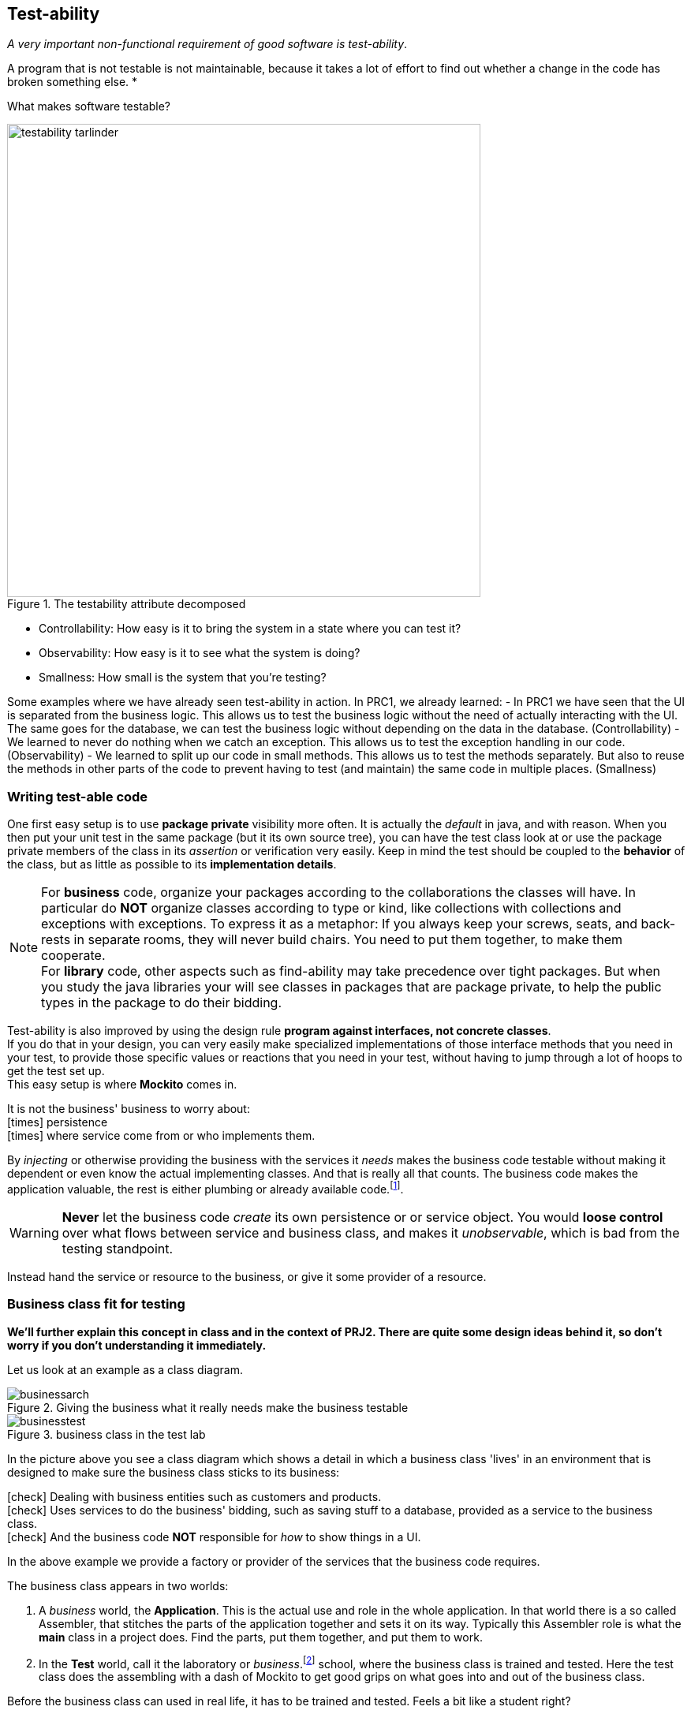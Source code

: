 == Test-ability

[big]_A very important [green]#non-functional# requirement of good software is [green]#test-ability#_.

A program that is not testable is not maintainable, because it takes a lot of effort to find out whether a change in the code has broken something else. *

What makes software testable?

image::testability_tarlinder.png[role="left", width=600, title="The testability attribute decomposed"]

- Controllability: How easy is it to bring the system in a state where you can test it?
- Observability: How easy is it to see what the system is doing?
- Smallness: How small is the system that you're testing?

Some examples where we have already seen test-ability in action. In PRC1, we already learned:
- In PRC1 we have seen that the UI is separated from the business logic. This allows us to test the business logic without the need of actually interacting with the UI. The same goes for the database, we can test the business logic without depending on the data in the database. (Controllability)
- We learned to never do nothing when we catch an exception. This allows us to test the exception handling in our code. (Observability)
- We learned to split up our code in small methods. This allows us to test the methods separately. But also to reuse the methods in other parts of the code to prevent having to test (and maintain) the same code in multiple places. (Smallness)



=== Writing test-able code

One first easy setup is to use [blue]*package private* visibility more often. It is actually the _default_ in java, and with reason.
When you then put your unit test in the same package (but it its own source tree), you can have the test class look at
or use the package private members of the class in its _assertion_ or verification very easily.
Keep in mind the test should be coupled to the *behavior* of the class, but as little as possible to its *implementation details*.

[NOTE]
====
For *business* code, organize your packages according to the collaborations the classes will have.
In particular do [red]*NOT* organize classes according to type or kind,
like collections with collections and exceptions with exceptions. To express it as a metaphor: If you always keep your screws, seats, and back-rests in separate
rooms, they will never build chairs. You need to put them together, to make them cooperate. +
For *library* code, other aspects such as find-ability may take precedence over tight packages. But when you study the java libraries
your will see classes in packages that are package private, to help the public types in the package to do their bidding.
====

Test-ability is also improved by using the design rule [green]*program against interfaces, not concrete classes*. +
If you do that in your design, you can very easily make specialized implementations of those interface methods that you need in your test, to provide
those specific values or reactions that you need in your test, without having to jump through a lot of hoops to get the test set up. +
This easy setup is where [green]*Mockito* comes in.

It is [red]#not# the business' business to worry about: +
icon:times[fw red] [line-through]#persistence# +
icon:times[fw red] [line-through]#where service come from or who implements them.#

By _injecting_ or otherwise providing the business with the services it _needs_ makes
the business code testable without making it dependent or even know the actual implementing classes. And that is really all that counts. The business code
makes the application valuable, the rest is either plumbing or already available code.footnote:[And hopefully tested].

[WARNING]
[red]*Never* let the business code _create_ its own persistence or or service object. You would
[red]*loose control* over what flows between service and business class,
and makes it [red]_unobservable_, which is bad from the testing standpoint.

Instead hand the service or resource to the business, or give it some provider of a resource.

=== Business class fit for testing

[blue]*We'll further explain this concept in class and in the context of PRJ2. There are quite some design ideas behind it, so don't worry if you don't understanding it immediately.*

Let us look at an example as a class diagram.

.Giving the business what it really needs make the business testable
image::businessarch.svg[]

.business class in the test lab
image::businesstest.svg[]

In the picture above you see a class diagram which shows a detail in which a business class
'lives' in an environment that is designed to make sure the business class sticks to its business:

icon:check[fw green] Dealing with business entities such as customers and products. +
icon:check[fw green] Uses services to do the business' bidding, such as saving stuff to a database,
  provided as a service to the business class. +
icon:check[fw green] And the business code [red]*NOT* responsible for [blue]_how_ to show things in a UI.

In the above example we provide a [blue]#factory# or [blue]#provider# of the services that the business code requires.

The business class appears in two worlds:

. A [blue]_business_ world, the [blue]*Application*. This is the actual use and role in the whole application.
In that world there is a so called Assembler, that stitches the parts of the application together and sets it on its way. Typically this Assembler
role is what the *main* class in a project does. Find the parts, put them together, and put them to work.
. In the [red]*Test* world, call it the laboratory or _business_.footnote:[pun intended] school, where the business class is trained and tested.
Here the test class does the assembling with a dash of Mockito to get good grips on what goes into and out of the business class.

Before the business class can used in real life, it has to be trained and tested. Feels a bit like a student right?

You should note the arrows in the diagram. They provide direction and make it the diagram a https://en.wikipedia.org/wiki/Directed_graph[directed graph],
and lets a _dependent_ point to a _depends-on_, like
the *BusinessClass* depends on a *Service*, which is an _abstract_ class or better still, an _interface_.
Also note that the service does not point to, or is dependent on the business, which is good, because it makes the service reusable in other contexts. +
The service implementing classes are dependent on the Service definition which is shown with the "implements arrow", pointing from sub to super type.

In the business school, there is a test class, that creates instances of the business class and hands it implementations of the services the business
needs, but does that by giving it a specialized service factory that produces [green]_mock_
service implementations. The business class is [green]*NOT* aware of that.
It uses the service in the way it is programmed, which allows the test class to verify that that programming is correct.
The test class is in complete control and can also give the business class situations
that are extensions to the normal [green]_happy_ path to ensure that those situations are also handled properly. If that sounds like an
exam setting at school, you would be right.

You can tell these worlds in the class diagrams apart by the fact that one has a pink *BusinessTest* class with test methods.

In the 'normal' non-testing [blue]*Application world*, the design has taken some provisions to make sure the business class can work in both worlds.
To provide the business class with a _factory_ from which it can obtain Service implementations, a so called *Assembler* is added. This [cyan]*Assembler*,
in the figure at the top of the application class diagram, typically creates or instantiates the business class and provides it with all it needs,
in this case an implementation of a *ServiceFactory*.
Note that the assembler in this case also creates the UI part. In desktop applications this is the responsibility of the *Main* class of the application.

// In a Java web container, which we will use for our rest services,
// the web container provides this assembler service to your application code.

This approach of _providing_ an instance of some class implementing an interface or
realizing an abstract class to a business class that needs it is called *dependency injection*.

https://martinfowler.com/articles/injection.html[*Dependency injection*] _is providing the services
required by some class by means of constructor parameters, setters or otherwise,
to avoid that the dependencies of the class are created by that class itself._

[TIP]
====
The code in your tests also serve as a kind of [blue]*documentation*, at least for
the maintainer of the test and code. This implies that any mock that you configure
should match the test scenario, no more no less. +
That's why Mockito [red]*complains* when you mock something or train a method, but do [red]*not* use it in the test.

.example Mockito Warning
[source,sh]
----
Unnecessary stubbings detected.
Clean & maintainable test code requires zero unnecessary code.
Following stubbings are unnecessary (click to navigate to relevant line of code):
1. -> at ps.CashRegisterTest.isProductLookedUpAndDisplayed(CashRegisterTest.java:71)
Please remove unnecessary stubbings or use 'lenient' strictness.
More info: javadoc for UnnecessaryStubbingException class.
----

When a mock is not used, and unverified, Mockito warns you about the fact. It might be an oversight on the side of the
test or indeed a smell of a flaw in the business code. So take the Mockito warning [big green]#seriously#.
====